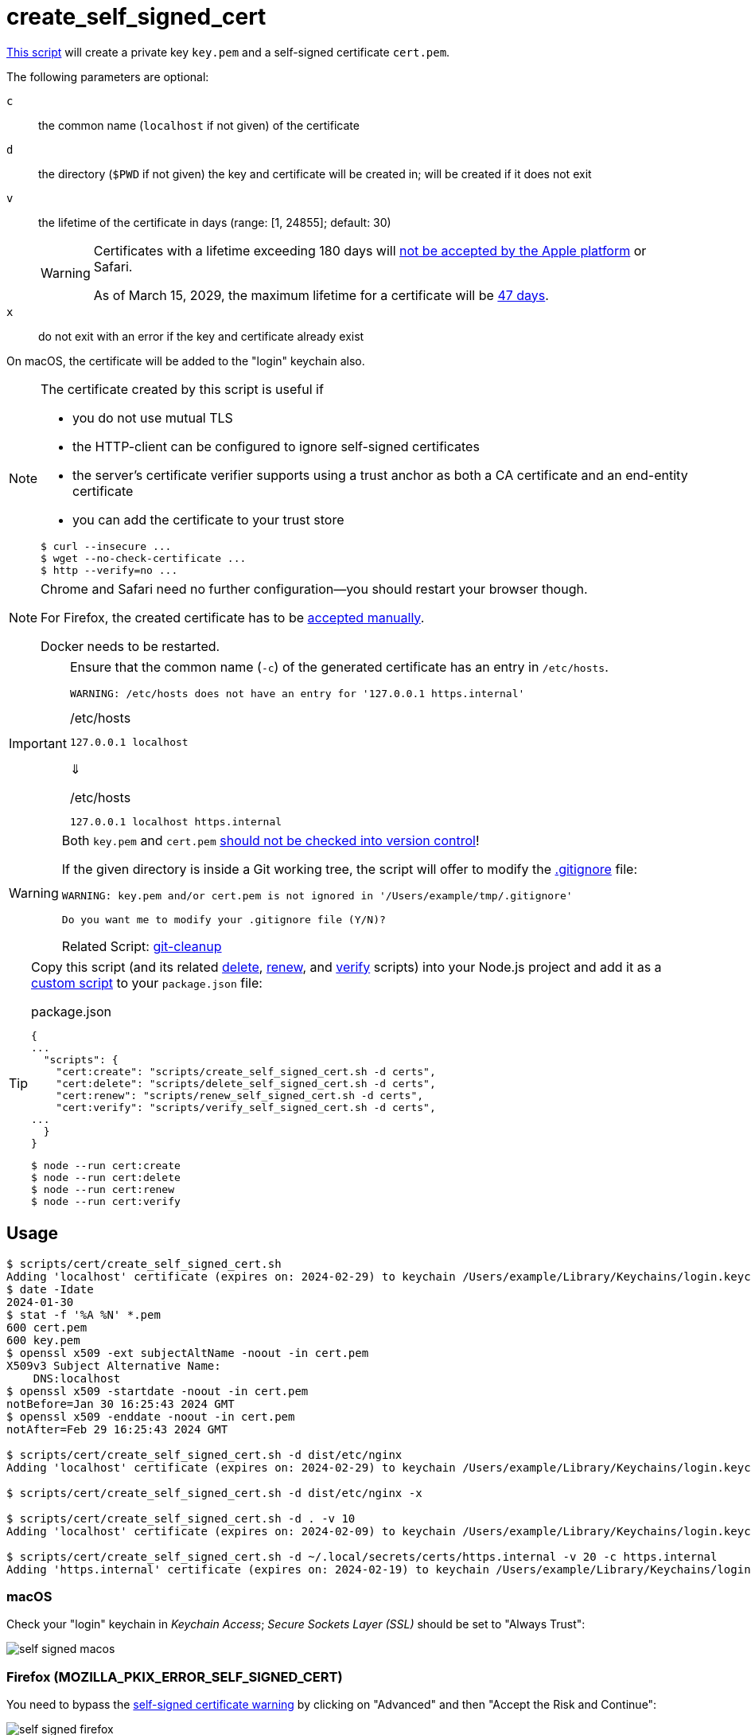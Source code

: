 // SPDX-FileCopyrightText: © 2024 Sebastian Davids <sdavids@gmx.de>
// SPDX-License-Identifier: Apache-2.0
= create_self_signed_cert
:repo_url: https://github.com/sdavids/sdavids-shell-misc/blob/main
:script_url: {repo_url}/scripts/cert/create_self_signed_cert.sh

{script_url}[This script^] will create a private key `key.pem` and a self-signed certificate `cert.pem`.

The following parameters are optional:

`c` :: the common name (`localhost` if not given) of the certificate
`d` :: the directory (`$PWD` if not given) the key and certificate will be created in; will be created if it does not exit
`v` :: the lifetime of the certificate in days (range: [1, 24855]; default: 30)
+
[WARNING]
====
Certificates with a lifetime exceeding 180 days will https://support.apple.com/en-us/103214[not be accepted by the Apple platform] or Safari.

As of March 15, 2029, the maximum lifetime for a certificate will be https://www.digicert.com/blog/tls-certificate-lifetimes-will-officially-reduce-to-47-days[47 days].
====
`x` :: do not exit with an error if the key and certificate already exist

On macOS, the certificate will be added to the "login" keychain also.

[NOTE]
====
The certificate created by this script is useful if

* you do not use mutual TLS
* the HTTP-client can be configured to ignore self-signed certificates
* the server’s certificate verifier supports using a trust anchor as both a CA certificate and an end-entity certificate
* you can add the certificate to your trust store

[,console]
----
$ curl --insecure ...
$ wget --no-check-certificate ...
$ http --verify=no ...
----
====

[NOTE]
====
Chrome and Safari need no further configuration--you should restart your browser though.

For Firefox, the created certificate has to be <<create-self-signed-cert-firefox,accepted manually>>.

Docker needs to be restarted.
====

[IMPORTANT]
====
Ensure that the common name (`-c`) of the generated certificate has an entry in `/etc/hosts`.

[,text]
----
WARNING: /etc/hosts does not have an entry for '127.0.0.1 https.internal'
----

./etc/hosts
[,text]
----
127.0.0.1 localhost
----

⇓

./etc/hosts
[,text]
----
127.0.0.1 localhost https.internal
----
====

[WARNING]
====
Both `key.pem` and `cert.pem` https://owasp.org/www-project-devsecops-guideline/latest/01a-Secrets-Management[should not be checked into version control]!

If the given directory is inside a Git working tree, the script will offer to modify the https://git-scm.com/docs/gitignore[.gitignore] file:

[,text]
----
WARNING: key.pem and/or cert.pem is not ignored in '/Users/example/tmp/.gitignore'

Do you want me to modify your .gitignore file (Y/N)?
----

Related Script: xref:scripts/git/git-cleanup.adoc#git-cleanup-untracked-exclusions[git-cleanup]
====

[TIP]
====
Copy this script (and its related xref:scripts/cert/delete-self-signed-cert.adoc[delete], xref:scripts/cert/renew-self-signed-cert.adoc[renew], and xref:scripts/cert/verify-self-signed-cert.adoc[verify] scripts) into your Node.js project and add it as a https://docs.npmjs.com/cli/v10/commands/npm-run-script[custom script] to your `package.json` file:

.package.json
[,json]
----
{
...
  "scripts": {
    "cert:create": "scripts/create_self_signed_cert.sh -d certs",
    "cert:delete": "scripts/delete_self_signed_cert.sh -d certs",
    "cert:renew": "scripts/renew_self_signed_cert.sh -d certs",
    "cert:verify": "scripts/verify_self_signed_cert.sh -d certs",
...
  }
}
----

[,console]
----
$ node --run cert:create
$ node --run cert:delete
$ node --run cert:renew
$ node --run cert:verify
----
====

== Usage

[,console]
----
$ scripts/cert/create_self_signed_cert.sh
Adding 'localhost' certificate (expires on: 2024-02-29) to keychain /Users/example/Library/Keychains/login.keychain-db ...
$ date -Idate
2024-01-30
$ stat -f '%A %N' *.pem
600 cert.pem
600 key.pem
$ openssl x509 -ext subjectAltName -noout -in cert.pem
X509v3 Subject Alternative Name:
    DNS:localhost
$ openssl x509 -startdate -noout -in cert.pem
notBefore=Jan 30 16:25:43 2024 GMT
$ openssl x509 -enddate -noout -in cert.pem
notAfter=Feb 29 16:25:43 2024 GMT

$ scripts/cert/create_self_signed_cert.sh -d dist/etc/nginx
Adding 'localhost' certificate (expires on: 2024-02-29) to keychain /Users/example/Library/Keychains/login.keychain-db ...

$ scripts/cert/create_self_signed_cert.sh -d dist/etc/nginx -x

$ scripts/cert/create_self_signed_cert.sh -d . -v 10
Adding 'localhost' certificate (expires on: 2024-02-09) to keychain /Users/example/Library/Keychains/login.keychain-db ...

$ scripts/cert/create_self_signed_cert.sh -d ~/.local/secrets/certs/https.internal -v 20 -c https.internal
Adding 'https.internal' certificate (expires on: 2024-02-19) to keychain /Users/example/Library/Keychains/login.keychain-db ...
----

=== macOS

Check your "login" keychain in _Keychain Access_; _Secure Sockets Layer (SSL)_ should be set to "Always Trust":

image::self-signed-macos.png[]

[#create-self-signed-cert-firefox]
=== Firefox (MOZILLA_PKIX_ERROR_SELF_SIGNED_CERT)

You need to bypass the https://support.mozilla.org/en-US/kb/error-codes-secure-websites#w_self-signed-certificate[self-signed certificate warning] by clicking on "Advanced" and then "Accept the Risk and Continue":

image::self-signed-firefox.png[]

[#create-self-signed-cert-examples]
== Examples

[#create-self-signed-cert-https-apache]
=== Apache HTTP Server

[,console]
----
$ scripts/cert/create_self_signed_cert.sh -d ~/.local/secrets/certs/localhost

$ docker run --rm httpd:2.4.63-alpine3.21 cat /usr/local/apache2/conf/httpd.conf >httpd.conf.orig
$ sed -e 's/^#\(Include .*httpd-ssl.conf\)/\1/' \
      -e 's/^#\(LoadModule .*mod_ssl.so\)/\1/' \
      -e 's/^#\(LoadModule .*mod_socache_shmcb.so\)/\1/' \
      httpd.conf.orig >httpd.conf
$ mkdir -p htdocs
$ printf '<!doctype html><title>Test</title><h1>Test</h1>' >htdocs/index.html

$ docker run -i -t --rm -p 3000:443 \
  -v "$PWD/htdocs:/usr/local/apache2/htdocs:ro" \
  -v "$PWD/httpd.conf:/usr/local/apache2/conf/httpd.conf:ro" \
  -v "$HOME/.local/secrets/certs/localhost/cert.pem:/usr/local/apache2/conf/server.crt:ro" \
  -v "$HOME/.local/secrets/certs/localhost/key.pem:/usr/local/apache2/conf/server.key:ro" \
  httpd:2.4.63-alpine3.21
----

=> https://localhost:3000

[#create-self-signed-cert-https-nginx]
=== nginx

[,console]
----
$ scripts/cert/create_self_signed_cert.sh -d ~/.local/secrets/certs/localhost

$ printf 'server {
  listen 443 ssl;
  listen [::]:443 ssl;
  ssl_certificate /etc/ssl/certs/server.crt;
  ssl_certificate_key /etc/ssl/private/server.key;
  location / {
    root   /usr/share/nginx/html;
    index  index.html;
  }
}' >nginx.conf
$ mkdir -p html
$ printf '<!doctype html><title>Test</title><h1>Test</h1>' >html/index.html

$ docker run -i -t --rm -p 3000:443 \
  -v "$PWD/html:/usr/share/nginx/html:ro" \
  -v "$PWD/nginx.conf:/etc/nginx/conf.d/default.conf:ro" \
  -v "$HOME/.local/secrets/certs/localhost/cert.pem:/etc/ssl/certs/server.crt:ro" \
  -v "$HOME/.local/secrets/certs/localhost/key.pem:/etc/ssl/private/server.key:ro" \
  nginx:1.27.5-alpine3.21-slim
----

=> https://localhost:3000

[#create-self-signed-cert-https-go]
=== Go

link:{repo_url}/scripts/cert/go/stdlib/server.go[server.go]

[,console]
----
$ cd scripts/cert/go/stdlib
$ ../../create_self_signed_cert.sh
$ go run server.go
----

=> https://localhost:3000

==== More Information

* https://pkg.go.dev/net/http#hdr-Servers[HTTP Servers]
* https://man.archlinux.org/man/core/man-pages/sysexits.h.3head[Exit Codes for Programs]

[#create-self-signed-cert-https-nodejs]
=== NodeJS

link:{repo_url}/scripts/cert/js/nodejs/server.mjs[server.mjs]

[,console]
----
$ cd scripts/cert/js/nodejs
$ ../../create_self_signed_cert.sh
$ node server.mjs
----

=> https://localhost:3000

==== More Information

* https://nodejs.org/api/https.html[https]
* https://nodejs.org/api/process.html#signal-events[Signal events]
* https://marketsplash.com/tutorials/node-js/node-js-uncaught-exception/[How To Handle Node.js Uncaught Exception Properly]
* https://man.archlinux.org/man/core/man-pages/sysexits.h.3head[Exit Codes for Programs]

[#create-self-signed-cert-https-java]
=== Java

link:{repo_url}/scripts/cert/java/stdlib/Server.java[Server.java]

[,console]
----
$ cd scripts/cert/java/stdlib
$ ../../create_self_signed_cert.sh
$ openssl pkcs12 -export -in cert.pem -inkey key.pem -out certificate.p12 -name localhost -password pass:changeit
$ keytool -importkeystore -srckeystore certificate.p12 -srcstoretype pkcs12 -srcstorepass changeit -destkeystore keystore.jks -deststorepass changeit
$ KEYSTORE_PATH=keystore.jks KEYSTORE_PASS=changeit java Server.java
----

=> https://localhost:3000

==== More Information

* https://docs.oracle.com/en/java/javase/21/docs/api/jdk.httpserver/module-summary.html[Module jdk.httpserver]
* https://docs.oracle.com/en/java/javase/21/docs/api/jdk.httpserver/com/sun/net/httpserver/package-summary.html[Package com.sun.net.httpserver]
* https://docs.oracle.com/en/java/javase/21/docs/specs/man/keytool.html#commands-for-importing-contents-from-another-keystore[keytool - Commands for Importing Contents from Another Keystore]
* https://docs.oracle.com/en/java/javase/21/core/virtual-threads.html[Virtual Threads]

[#create-self-signed-cert-https-spring-boot]
=== Spring Boot

link:{repo_url}/scripts/cert/java/spring-boot/src/main/java/de/sdavids/example/spring/https/Server.java[Server.java]

link:{repo_url}/scripts/cert/java/spring-boot/src/main/resources/application.properties[application.properties]

[,console]
----
$ cd scripts/cert/java/spring-boot
$ ../../create_self_signed_cert.sh
$ ./gradlew bootRun
----

=> https://localhost:3000

==== More Information

* https://docs.spring.io/spring-boot/docs/current/gradle-plugin/reference/htmlsingle/#running-your-application[Running your Application with Gradle]
* https://docs.spring.io/spring-boot/docs/current/reference/html/appendix-application-properties.html#common-application-properties[Common Application Properties]
* https://docs.spring.io/spring-boot/docs/current/reference/html/howto.html#howto.webserver.configure-ssl.pem-files[Configure SSL - Using PEM-encoded files]
* https://docs.spring.io/spring-boot/docs/current/reference/html/features.html#features.ssl.reloading[Reloading SSL bundles]
* https://docs.spring.io/spring-boot/docs/current/reference/htmlsingle/#features.spring-application.virtual-threads[Virtual threads]

[#create-self-signed-cert-https-quarkus]
=== Quarkus

[NOTE]
====
Instead of using this script, you might want to use https://quarkus.io/guides/tls-registry-reference#quarkus-cli-commands-and-development-ca-certificate-authority[Quarkus' own certificate tooling].
====

link:{repo_url}/scripts/cert/java/quarkus/src/main/java/de/sdavids/example/quarkus/https/Server.java[Server.java]

link:{repo_url}/scripts/cert/java/quarkus/src/main/resources/application.properties[application.properties]

[,console]
----
$ cd scripts/cert/java/quarkus
$ ../../create_self_signed_cert.sh
$ ./gradlew quarkusDev
----

=> https://localhost:3000

==== More Information

* https://quarkus.io/guides/tls-registry-reference#quarkus-cli-commands-and-development-ca-certificate-authority[Quarkus CLI commands and development CA (Certificate Authority)]
* https://quarkus.io/guides/gradle-tooling#dev-mode[Development mode]
* https://quarkus.io/guides/all-config[All configuration options]
* https://quarkus.io/guides/virtual-threads[Virtual Thread Support Reference]

== Prerequisites

* xref:developer-guide::dev-environment/dev-installation.adoc#openssl[OpenSSL]

[#create-self-signed-cert-related-scripts]
== Related Scripts

* xref:scripts/cert/delete-self-signed-cert.adoc[]
* xref:scripts/cert/renew-self-signed-cert.adoc[]
* xref:scripts/cert/verify-self-signed-cert.adoc[]
* xref:scripts/cert/create-ca-based-cert.adoc[]
* xref:scripts/git/git-cleanup.adoc[]

== More Information

* https://support.apple.com/en-us/103214[Apple's Certificate Transparency policy]
